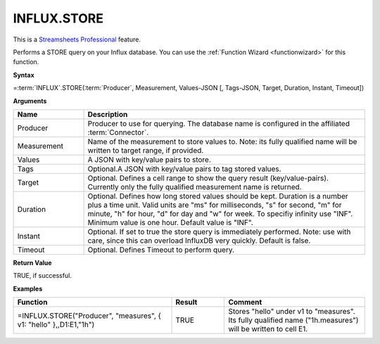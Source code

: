 INFLUX.STORE
---------------------------

.. |star| image:: /images/star.svg
        

|star| This is a `Streamsheets Professional <https://cedalo.com/download/>`_ feature.

Performs a STORE query on your Influx database. You can use the :ref:`Function Wizard <functionwizard>` for this function. 


**Syntax**

=\ :term:`INFLUX`\ .STORE(:term:`Producer`, Measurement, Values-JSON [, Tags-JSON, Target, Duration, Instant, Timeout])

**Arguments**

.. list-table::
   :widths: 20 80
   :header-rows: 1

   * - Name
     - Description
   * - Producer
     - Producer to use for querying. The database name is configured in the affiliated :term:`Connector`.
   * - Measurement
     - Name of the measurement to store values to. Note: its fully qualified name will be written to target range, if provided.
   * - Values
     - A JSON with key/value pairs to store.
   * - Tags
     - Optional.A JSON with key/value pairs to tag stored values.
   * - Target
     - Optional. Defines a cell range to show the query result (key/value-pairs). Currently only the fully qualified measurement name is returned.
   * - Duration
     - Optional. Defines how long stored values should be kept. Duration is a number plus a time unit. Valid units are  "ms" for milliseconds, "s" for second, "m" for minute, "h" for hour, "d" for day and "w" for week. To specifiy infinity use "INF". Minimum value is one hour. Default value is "INF".
   * - Instant
     - Optional. If set to true the store query is immediately performed. Note: use with care, since this can overload InfluxDB very quickly. Default is false.
   * - Timeout
     - Optional. Defines Timeout to perform query. 

**Return Value**

TRUE, if successful.

**Examples**

.. list-table::
   :widths: 45 15 40
   :header-rows: 1

   * - Function
     - Result
     - Comment
   * - =INFLUX.STORE("Producer", "measures", { v1: "hello" },,D1:E1,"1h")
     - TRUE
     - Stores "hello" under v1 to "measures". Its fully qualified name ("1h.measures") will be written to cell E1.
